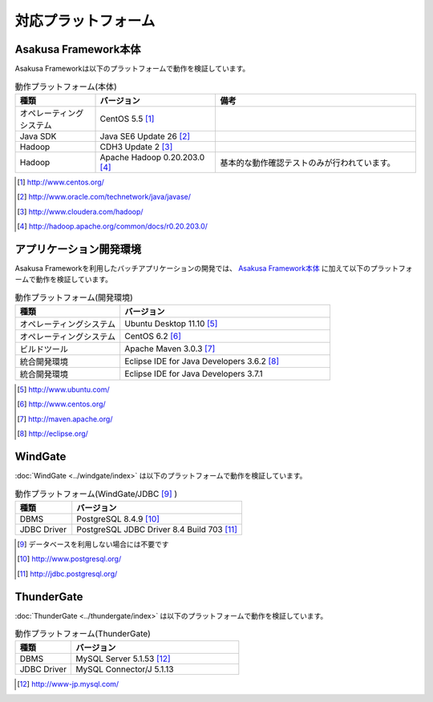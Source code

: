 ====================
対応プラットフォーム
====================

Asakusa Framework本体
=====================
Asakusa Frameworkは以下のプラットフォームで動作を検証しています。

..  list-table:: 動作プラットフォーム(本体)
    :widths: 2 3 5 
    :header-rows: 1

    * - 種類
      - バージョン
      - 備考
    * - オペレーティングシステム
      - CentOS 5.5 [#]_
      - 
    * - Java SDK
      - Java SE6 Update 26 [#]_
      - 
    * - Hadoop
      - CDH3 Update 2 [#]_
      - 
    * - Hadoop
      - Apache Hadoop 0.20.203.0 [#]_
      - 基本的な動作確認テストのみが行われています。

..  [#] http://www.centos.org/
..  [#] http://www.oracle.com/technetwork/java/javase/
..  [#] http://www.cloudera.com/hadoop/
..  [#] http://hadoop.apache.org/common/docs/r0.20.203.0/

アプリケーション開発環境
========================
Asakusa Frameworkを利用したバッチアプリケーションの開発では、 `Asakusa Framework本体`_ に加えて以下のプラットフォームで動作を検証しています。

..  list-table:: 動作プラットフォーム(開発環境)
    :widths: 10 20
    :header-rows: 1

    * - 種類
      - バージョン
    * - オペレーティングシステム
      - Ubuntu Desktop 11.10 [#]_
    * - オペレーティングシステム
      - CentOS 6.2 [#]_
    * - ビルドツール
      - Apache Maven 3.0.3 [#]_
    * - 統合開発環境
      - Eclipse IDE for Java Developers 3.6.2 [#]_
    * - 統合開発環境
      - Eclipse IDE for Java Developers 3.7.1 

..  [#] http://www.ubuntu.com/
..  [#] http://www.centos.org/
..  [#] http://maven.apache.org/
..  [#] http://eclipse.org/

WindGate
========
:doc:`WindGate <../windgate/index>` は以下のプラットフォームで動作を検証しています。

..  list-table:: 動作プラットフォーム(WindGate/JDBC [#]_ )
    :widths: 10 30
    :header-rows: 1

    * - 種類
      - バージョン
    * - DBMS
      - PostgreSQL 8.4.9 [#]_
    * - JDBC Driver
      - PostgreSQL JDBC Driver 8.4 Build 703 [#]_

..  [#] データベースを利用しない場合には不要です
..  [#] http://www.postgresql.org/
..  [#] http://jdbc.postgresql.org/

ThunderGate
===========
:doc:`ThunderGate <../thundergate/index>` は以下のプラットフォームで動作を検証しています。

..  list-table:: 動作プラットフォーム(ThunderGate)
    :widths: 10 30
    :header-rows: 1

    * - 種類
      - バージョン
    * - DBMS
      - MySQL Server 5.1.53 [#]_
    * - JDBC Driver
      - MySQL Connector/J 5.1.13

..  [#] http://www-jp.mysql.com/
